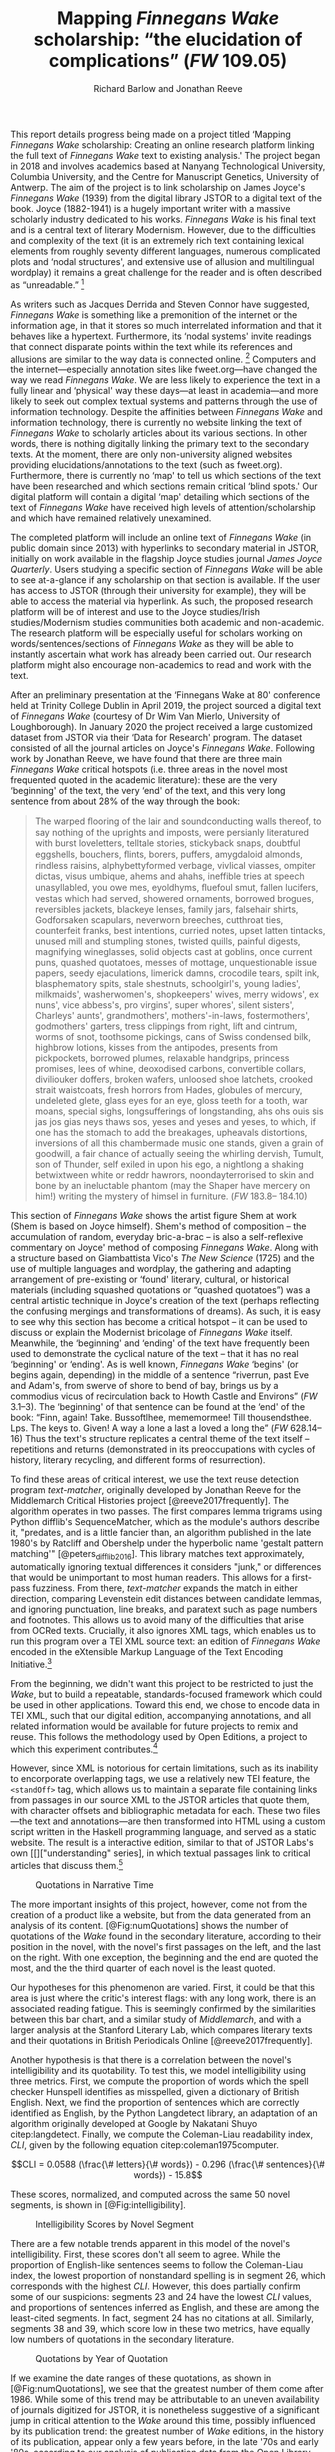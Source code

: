 #+TITLE: Mapping /Finnegans Wake/ scholarship: “the elucidation of complications” (/FW/ 109.05)
#+AUTHOR: Richard Barlow and Jonathan Reeve
#+NOCITE: cite:finnegansWake
#+LaTeX_HEADER: \usepackage{endnotes}
#+LaTeX_HEADER: \let\footnote=\endnote

This report details progress being made on a project titled ‘Mapping /Finnegans Wake/ scholarship: Creating an online research platform linking the full text of /Finnegans Wake/ text to existing analysis.' The project began in 2018 and involves academics based at Nanyang Technological University, Columbia University, and the Centre for Manuscript Genetics, University of Antwerp. The aim of the project is to link scholarship on James Joyce's /Finnegans Wake/ (1939) from the digital library JSTOR to a digital text of the book. Joyce (1882-1941) is a hugely important writer with a massive scholarly industry dedicated to his works. /Finnegans Wake/ is his final text and is a central text of literary Modernism. However, due to the difficulties and complexity of the text (it is an extremely rich text containing lexical elements from roughly seventy different languages, numerous complicated plots and ‘nodal structures', and extensive use of allusion and multilingual wordplay) it remains a great challenge for the reader and is often described as “unreadable.” [fn:1]

As writers such as Jacques Derrida and Steven Connor have suggested, /Finnegans Wake/ is something like a premonition of the internet or the information age, in that it stores so much interrelated information and that it behaves like a hypertext. Furthermore, its ‘nodal systems' invite readings that connect disparate points within the text while its references and allusions are similar to the way data is connected online. [fn:2] Computers and the internet---especially annotation sites like fweet.org---have changed the way we read /Finnegans Wake/. We are less likely to experience the text in a fully linear and ‘physical' way these days---at least in academia---and more likely to seek out complex textual systems and patterns through the use of information technology. Despite the affinities between /Finnegans Wake/ and information technology, there is currently no website linking the text of /Finnegans Wake/ to scholarly articles about its various sections. In other words, there is nothing digitally linking the primary text to the secondary texts. At the moment, there are only non-university aligned websites providing elucidations/annotations to the text (such as fweet.org). Furthermore, there is currently no ‘map' to tell us which sections of the text have been researched and which sections remain critical ‘blind spots.' Our digital platform will contain a digital ‘map' detailing which sections of the text of /Finnegans Wake/ have received high levels of attention/scholarship and which have remained relatively unexamined.

The completed platform will include an online text of /Finnegans Wake/ (in public domain since 2013) with hyperlinks to secondary material in JSTOR, initially on work available in the flagship Joyce studies journal /James Joyce Quarterly/. Users studying a specific section of /Finnegans Wake/ will be able to see at-a-glance if any scholarship on that section is available. If the user has access to JSTOR (through their university for example), they will be able to access the material via hyperlink. As such, the proposed research platform will be of interest and use to the Joyce studies/Irish studies/Modernism studies communities both academic and non-academic. The research platform will be especially useful for scholars working on words/sentences/sections of /Finnegans Wake/ as they will be able to instantly ascertain what work has already been carried out. Our research platform might also encourage non-academics to read and work with the text.

After an preliminary presentation at the ‘Finnegans Wake at 80' conference held at Trinity College Dublin in April 2019, the project sourced a digital text of /Finnegans Wake/ (courtesy of Dr Wim Van Mierlo, University of Loughborough). In January 2020 the project received a large customized dataset from JSTOR via their ‘Data for Research' program. The dataset consisted of all the journal articles on Joyce's /Finnegans Wake/. Following work by Jonathan Reeve, we have found that there are three main /Finnegans Wake/ critical hotspots (i.e. three areas in the novel most frequented quoted in the academic literature): these are the very ‘beginning' of the text, the very ‘end' of the text, and this very long sentence from about 28% of the way through the book:

#+begin_quote
  The warped ﬂooring of the lair and soundconducting walls thereof, to say nothing of the uprights and imposts, were persianly literatured with burst loveletters, telltale stories, stickyback snaps, doubtful eggshells, bouchers, ﬂints, borers, puffers, amygdaloid almonds, rindless raisins, alphybettyformed verbage, vivlical viasses, ompiter dictas, visus umbique, ahems and ahahs, ineffible tries at speech unasyllabled, you owe mes, eyoldhyms, ﬂuefoul smut, fallen lucifers, vestas which had served, showered ornaments, borrowed brogues, reversibles jackets, blackeye lenses, family jars, falsehair shirts, Godforsaken scapulars, neverworn breeches, cutthroat ties, counterfeit franks, best intentions, curried notes, upset latten tintacks, unused mill and stumpling stones, twisted quills, painful digests, magnifying wineglasses, solid objects cast at goblins, once current puns, quashed quotatoes, messes of mottage, unquestionable issue papers, seedy ejaculations, limerick damns, crocodile tears, spilt ink, blasphematory spits, stale shestnuts, schoolgirl's, young ladies', milkmaids', washerwomen's, shopkeepers' wives, merry widows', ex nuns', vice abbess's, pro virgins', super whores', silent sisters', Charleys' aunts', grandmothers', mothers'-in-laws, fostermothers', godmothers' garters, tress clippings from right, lift and cintrum, worms of snot, toothsome pickings, cans of Swiss condensed bilk, highbrow lotions, kisses from the antipodes, presents from pickpockets, borrowed plumes, relaxable handgrips, princess promises, lees of whine, deoxodised carbons, convertible collars, diviliouker doffers, broken wafers, unloosed shoe latchets, crooked strait waistcoats, fresh horrors from Hades, globules of mercury, undeleted glete, glass eyes for an eye, gloss teeth for a tooth, war moans, special sighs, longsufferings of longstanding, ahs ohs ouis sis jas jos gias neys thaws sos, yeses and yeses and yeses, to which, if one has the stomach to add the breakages, upheavals distortions, inversions of all this chambermade music one stands, given a grain of goodwill, a fair chance of actually seeing the whirling dervish, Tumult, son of Thunder, self exiled in upon his ego, a nightlong a shaking betwixtween white or reddr hawrors, noondayterrorised to skin and bone by an ineluctable phantom (may the Shaper have mercery on him!) writing the mystery of himsel in furniture. (/FW/ 183.8-- 184.10)
#+end_quote

This section of /Finnegans Wake/ shows the artist figure Shem at work (Shem is based on Joyce himself). Shem's method of composition -- the accumulation of random, everyday bric-a-brac -- is also a self-reflexive commentary on Joyce' method of composing /Finnegans Wake/. Along with a structure based on Giambattista Vico's /The New Science/ (1725) and the use of multiple languages and wordplay, the gathering and adapting arrangement of pre-existing or ‘found' literary, cultural, or historical materials (including squashed quotations or “quashed quotatoes”) was a central artistic technique in Joyce's creation of the text (perhaps reflecting the confusing mergings and transformations of dreams). As such, it is easy to see why this section has become a critical hotspot -- it can be used to discuss or explain the Modernist bricolage of /Finnegans Wake/ itself. Meanwhile, the ‘beginning' and ‘ending' of the text have frequently been used to demonstrate the cyclical nature of the text -- that it has no real ‘beginning' or ‘ending'. As is well known, /Finnegans Wake/ ‘begins' (or begins again, depending) in the middle of a sentence “riverrun, past Eve and Adam's, from swerve of shore to bend of bay, brings us by a commodius vicus of recirculation back to Howth Castle and Environs” (/FW/ 3.1--3). The ‘beginning' of that sentence can be found at the ‘end' of the book: “Finn, again! Take. Bussoftlhee, mememormee! Till thousendsthee. Lps. The keys to. Given! A way a lone a last a loved a long the” (/FW/ 628.14--16) Thus the text's structure replicates a central theme of the text itself -- repetitions and returns (demonstrated in its preoccupations with cycles of history, literary recycling, and different forms of resurrection).

To find these areas of critical interest, we use the text reuse detection program /text-matcher/, originally developed by Jonathan Reeve for the Middlemarch Critical Histories project [@reeve2017frequently]. The algorithm operates in two passes. The first compares lemma trigrams using Python difflib's SequenceMatcher, which as the module's authors describe it, "predates, and is a little fancier than, an algorithm published in the late 1980's by Ratcliff and Obershelp under the hyperbolic name 'gestalt pattern matching'" [@peters_difflib_2016]. This library matches text approximately, automatically ignoring textual differences it considers "junk," or differences that would be unimportant to most human readers. This allows for a first-pass fuzziness. From there, /text-matcher/ expands the match in either direction, comparing Levenstein edit distances between candidate lemmas, and ignoring punctuation, line breaks, and paratext such as page numbers and footnotes. This allows us to avoid many of the difficulties that arise from OCRed texts. Crucially, it also ignores XML tags, which enables us to run this program over a TEI XML source text: an edition of /Finnegans Wake/ encoded in the eXtensible Markup Language of the Text Encoding Initiative.[fn:4]

From the beginning, we didn't want this project to be restricted to just the /Wake/, but to build a repeatable, standards-focused framework which could be used in other applications. Toward this end, we chose to encode data in TEI XML, such that our digital edition, accompanying annotations, and all related information would be available for future projects to remix and reuse. This follows the methodology used by Open Editions, a project to which this experiment contributes.[fn:3]

However, since XML is notorious for certain limitations, such as its inability to encorporate overlapping tags, we use a relatively new TEI feature, the ~<standOff>~ tag, which allows us to maintain a separate file containing links from passages in our source XML to the JSTOR articles that quote them, with character offsets and bibliographic metadata for each. These two files—the text and annotations—are then transformed into HTML using a custom script written in the Haskell programming language, and served as a static website. The result is a interactive edition, similar to that of JSTOR Labs's own [[]["understanding" series], in which textual passages link to critical articles that discuss them.[fn:6]

#+CAPTION: Quotations in Narrative Time
#+LABEL: fig:numQuotations
[[./quotations-narrative-time.png]]

The more important insights of this project, however, come not from the creation of a product like a website, but from the data generated from an analysis of its content. [@Fig:numQuotations] shows the number of quotations of the /Wake/ found in the secondary literature, according to their position in the novel, with the novel's first passages on the left, and the last on the right. With one exception, the beginning and the end are quoted the most, and the the third quarter of each novel is the least quoted.

Our hypotheses for this phenomenon are varied. First, it could be that this area is just where the critic's interest flags: with any long work, there is an associated reading fatigue. This is seemingly confirmed by the similarities between this bar chart, and a similar study of /Middlemarch/, and with a larger analysis at the Stanford Literary Lab, which compares literary texts and their quotations in British Periodicals Online [@reeve2017frequently].

Another hypothesis is that there is a correlation between the novel's intelligibility and its quotability. To test this, we model intelligibility using three metrics. First, we compute the proportion of words which the spell checker Hunspell identifies as misspelled, given a dictionary of British English. Next, we find the proportion of sentences which are correctly identified as English, by the Python Langdetect library, an adaptation of an algorithm originally developed at Google by Nakatani Shuyo citep:langdetect. Finally, we compute the Coleman-Liau readability index, $CLI$, given by the following equation citep:coleman1975computer.

#+CAPTION: {#eq:colemanliau}
$$CLI = 0.0588 (\frac{\# letters}{\# words}) - 0.296 (\frac{\# sentences}{\# words}) - 15.8$$

These scores, normalized, and computed across the same 50 novel segments, is shown in [@Fig:intelligibility].

#+CAPTION: Intelligibility Scores by Novel Segment
#+LABEL: fig:intelligibility
[[./intelligibility.png]]

There are a few notable trends apparent in this model of the novel's intelligibility. First, these scores don't all seem to agree. While the proportion of English-like sentences seems to follow the Coleman-Liau index, the lowest proportion of nonstandard spelling is in segment 26, which corresponds with the highest $CLI$. However, this does partially confirm some of our suspicions: segments 23 and 24 have the lowest $CLI$ values, and proportions of sentences inferred as English, and these are among the least-cited segments. In fact, segment 24 has no citations at all. Similarly, segments 38 and 39, which score low in these two metrics, have equally low numbers of quotations in the secondary literature.

#+CAPTION: Quotations by Year of Quotation
#+LABEL: fig:by-date.png
[[./by-date.png]]

If we examine the date ranges of these quotations, as shown in [@Fig:numQuotations], we see that the greatest number of them come after 1986. While some of this trend may be attributable to an uneven availability of journals digitized for JSTOR, it is nonetheless suggestive of a significant jump in critical attention to the /Wake/ around this time, possibly influenced by its publication trend: the greatest number of /Wake/ editions, in the history of its publication, appear only a few years before, in the late '70s and early '80s, according to our analysis of publication data from the Open Library API.[fn:5] This trend coincides with the appearance of the term /Finnegans Wake/ in the Google and Hathi Trust datasets, as provided by the Ngrams Viewer service.[fn:6]

All of the data and code used to create this project is freely available on GitHub, via Open Editions. We encourage others to reproduce these experiments, and create their own analyses with our data. Soon, we hope to produce similar critically-annotated editions of the remainder of Joyce's major works.

* Funding
This work was supported by the Singapore Ministry of Education's Tier 1 Academic Research Fund.


[fn:1] See page vii of Seamus Deane's introduction to the Penguin edition of /Finnegans Wake/ (London, 1992), for example.

[fn:2] “The /Wake/ seems to model itself, not on the newspaper, as /Ulysses/ seemed to do, but on the culture of electronic communications which was inaugurated in 1876 with the near-simultaneous invention of the telephone and the phonograph and accelerated in the early decades of the twentieth century with the rapid development of radio, cinema, and, from the mid-1920s, television ... /Finnegans Wake/ may be said to predict and exemplify the age of electronic media. Electronic media are the fulfilment of the scientific promise of universal convertibility of forces ... It is perhaps not surprising then that the increasing interest in applying contemporary computer technology to the study and reading of Joyce should begin to disclose a profound affinity between such technologies and their object. If /Ulysses/ and /Finnegans Wake/ call for the resources of hypertext and multimedia databases to make visible and available the wealth of interconnections of which each consists, then this is perhaps partly because the works themselves appear singly or collectively to be what Derrida, again spurred into Wakean imitation, has called a ‘programotelephonic encyclopaedia' citep:connor2018james. See also: “this 1000th generation computer -- /Ulysses/, /Finnegans Wake/ -- besides which the current technology of our computers and our micro-computerified archives and our translating machines remains a bricolage of a prehistoric child's toys. And above all its mechanisms are of a slowness incommensurable with the quasi-infinite speed of the movements on Joyce's cables. How could you calculate the speed with which a mark, a marked piece of information, is placed in contact with another in the same word or from one end of the book to another?” Derrida also discusses ‘the double or the simulation of the event ‘‘Joyce'', the name of Joyce, the signed work, the Joyce software today, joyceware' citep:attridge2017ulysses.

[fn:3] Open Editions, at [[https://open-editions.org][open-editions.org]], is first described in [@reeve2019open], and encompasses a specification for the creation of richly-annotated TEI XML scholarly editions, along with a software stack that manages and publishes them.

[fn:4] For an introduction to the TEI, see cite:cummings2013text.

[fn:5] For more details on the publication history of /Finnegans Wake/, see [[https://github.com/open-editions/corpus-joyce-finnegans-wake-tei/tree/master/criticism-analysis/metadata-analysis.ipynb.][our analysis notebook]].

[fn:6] See https://www.jstor.org/understand/

[fn:7] For more details, search for the term /Finnegans Wake/ in https://books.google.com/ngrams/



#+LaTeX: \begingroup
#+LaTeX: \parindent 0pt
#+LaTeX: \parskip 2ex
#+LaTeX: \theendnotes
#+LaTeX: \endgroup

* References
